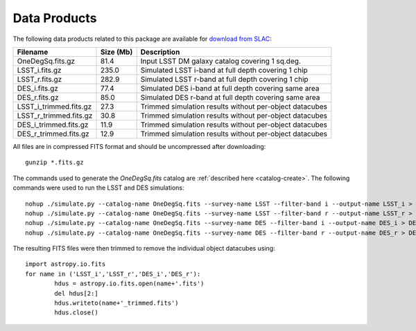 Data Products
=============

The following data products related to this package are available for `download from SLAC <ftp://ftp.slac.stanford.edu/groups/desc/WL/>`_:

======================= ========== ========================================================
Filename                Size (Mb)  Description
======================= ========== ========================================================
OneDegSq.fits.gz              81.4 Input LSST DM galaxy catalog covering 1 sq.deg.
LSST_i.fits.gz               235.0 Simulated LSST i-band at full depth covering 1 chip
LSST_r.fits.gz               282.9 Simulated LSST r-band at full depth covering 1 chip
DES_i.fits.gz                 77.4 Simulated DES i-band at full depth covering same area
DES_r.fits.gz                 85.0 Simulated DES r-band at full depth covering same area
LSST_i_trimmed.fits.gz        27.3 Trimmed simulation results without per-object datacubes
LSST_r_trimmed.fits.gz        30.8 Trimmed simulation results without per-object datacubes
DES_i_trimmed.fits.gz         11.9 Trimmed simulation results without per-object datacubes
DES_r_trimmed.fits.gz         12.9 Trimmed simulation results without per-object datacubes
======================= ========== ========================================================

All files are in compressed FITS format and should be uncompressed after downloading::

	gunzip *.fits.gz

The commands used to generate the `OneDegSq.fits` catalog are :ref:`described here <catalog-create>`. The following commands were used to run the LSST and DES simulations::

	nohup ./simulate.py --catalog-name OneDegSq.fits --survey-name LSST --filter-band i --output-name LSST_i > LSST_i.log &
	nohup ./simulate.py --catalog-name OneDegSq.fits --survey-name LSST --filter-band r --output-name LSST_r > LSST_r.log &
	nohup ./simulate.py --catalog-name OneDegSq.fits --survey-name DES --filter-band i --output-name DES_i > DES_i.log &
	nohup ./simulate.py --catalog-name OneDegSq.fits --survey-name DES --filter-band r --output-name DES_r > DES_r.log &

The resulting FITS files were then trimmed to remove the individual object datacubes using::

	import astropy.io.fits
	for name in ('LSST_i','LSST_r','DES_i','DES_r'):
		hdus = astropy.io.fits.open(name+'.fits')
		del hdus[2:]
		hdus.writeto(name+'_trimmed.fits')
		hdus.close()
